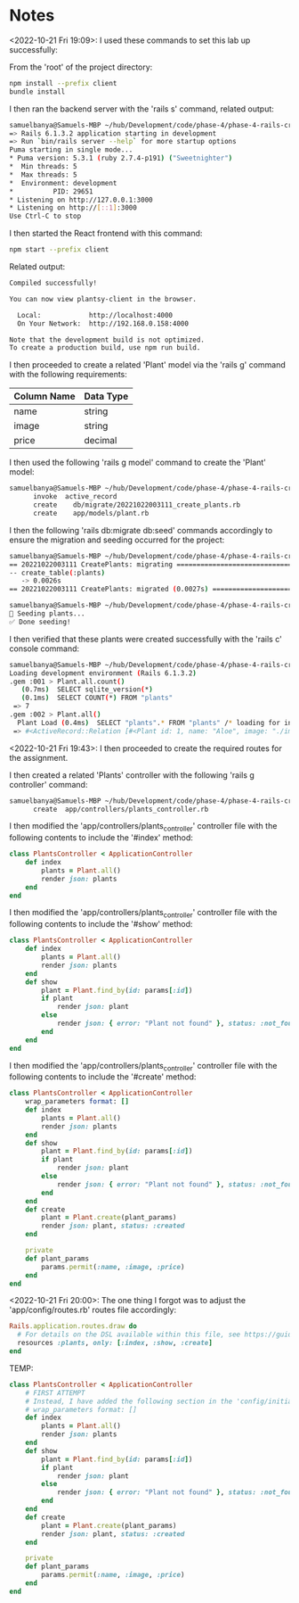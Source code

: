* Notes
<2022-10-21 Fri 19:09>: I used these commands to set this lab up successfully:

From the 'root' of the project directory:
#+begin_src bash
npm install --prefix client
bundle install
#+end_src

I then ran the backend server with the 'rails s' command, related output:
#+begin_src bash
samuelbanya@Samuels-MBP ~/hub/Development/code/phase-4/phase-4-rails-create-read=> Booting Puma
=> Rails 6.1.3.2 application starting in development
=> Run `bin/rails server --help` for more startup options
Puma starting in single mode...
* Puma version: 5.3.1 (ruby 2.7.4-p191) ("Sweetnighter")
*  Min threads: 5
*  Max threads: 5
*  Environment: development
*          PID: 29651
* Listening on http://127.0.0.1:3000
* Listening on http://[::1]:3000
Use Ctrl-C to stop
#+end_src

I then started the React frontend with this command:
#+begin_src bash
npm start --prefix client
#+end_src

Related output:
#+begin_src bash
Compiled successfully!

You can now view plantsy-client in the browser.

  Local:            http://localhost:4000
  On Your Network:  http://192.168.0.158:4000

Note that the development build is not optimized.
To create a production build, use npm run build.
#+end_src

I then proceeded to create a related 'Plant' model via the 'rails g' command with the following requirements:
|-------------+-----------|
| Column Name | Data Type |
|-------------+-----------|
| name        | string    |
| image       | string    |
| price       | decimal   |
|-------------+-----------|

I then used the following 'rails g model' command to create the 'Plant' model:
#+begin_src bash
samuelbanya@Samuels-MBP ~/hub/Development/code/phase-4/phase-4-rails-create-read-lab $ rails g model plant name image price:float --no-test-framework
      invoke  active_record
      create    db/migrate/20221022003111_create_plants.rb
      create    app/models/plant.rb
#+end_src

I then the following 'rails db:migrate db:seed' commands accordingly to ensure the migration and seeding occurred for the project:
#+begin_src bash
samuelbanya@Samuels-MBP ~/hub/Development/code/phase-4/phase-4-rails-create-read-lab $ rails db:migrate
== 20221022003111 CreatePlants: migrating =====================================
-- create_table(:plants)
   -> 0.0026s
== 20221022003111 CreatePlants: migrated (0.0027s) ============================

samuelbanya@Samuels-MBP ~/hub/Development/code/phase-4/phase-4-rails-create-read-lab $ rails db:seed
🌱 Seeding plants...
✅ Done seeding!
#+end_src

I then verified that these plants were created successfully with the 'rails c' console command:
#+begin_src bash
samuelbanya@Samuels-MBP ~/hub/Development/code/phase-4/phase-4-rails-create-read-lab $ rails c
Loading development environment (Rails 6.1.3.2)
.gem :001 > Plant.all.count()
   (0.7ms)  SELECT sqlite_version(*)
   (0.1ms)  SELECT COUNT(*) FROM "plants"
 => 7
.gem :002 > Plant.all()
  Plant Load (0.4ms)  SELECT "plants".* FROM "plants" /* loading for inspect */ LIMIT ?  [["LIMIT", 11]]
 => #<ActiveRecord::Relation [#<Plant id: 1, name: "Aloe", image: "./images/aloe.jpg", price: 15.99, created_at: "2022-10-22 00:31:40.963090000 +0000", updated_at: "2022-10-22 00:31:40.963090000 +0000">, #<Plant id: 2, name: "ZZ Plant", image: "./images/zz-plant.jpg", price: 25.98, created_at: "2022-10-22 00:31:40.968962000 +0000", updated_at: "2022-10-22 00:31:40.968962000 +0000">, #<Plant id: 3, name: "Pilea peperomioides", image: "./images/pilea.jpg", price: 5.99, created_at: "2022-10-22 00:31:40.973753000 +0000", updated_at: "2022-10-22 00:31:40.973753000 +0000">, #<Plant id: 4, name: "Pothos", image: "./images/pothos.jpg", price: 12.11, created_at: "2022-10-22 00:31:40.978733000 +0000", updated_at: "2022-10-22 00:31:40.978733000 +0000">, #<Plant id: 5, name: "Jade", image: "./images/jade.jpg", price: 10.37, created_at: "2022-10-22 00:31:40.983432000 +0000", updated_at: "2022-10-22 00:31:40.983432000 +0000">, #<Plant id: 6, name: "Monstera Deliciosa", image: "./images/monstera.jpg", price: 25.99, created_at: "2022-10-22 00:31:40.988304000 +0000", updated_at: "2022-10-22 00:31:40.988304000 +0000">, #<Plant id: 7, name: "Fiddle Leaf Fig", image: "./images/fiddle-leaf-fig.jpg", price: 55.0, created_at: "2022-10-22 00:31:40.993274000 +0000", updated_at: "2022-10-22 00:31:40.993274000 +0000">]>
#+end_src

<2022-10-21 Fri 19:43>: I then proceeded to create the required routes for the assignment.

I then created a related 'Plants' controller with the following 'rails g controller' command:
#+begin_src bash
samuelbanya@Samuels-MBP ~/hub/Development/code/phase-4/phase-4-rails-create-read-lab $ rails g controller Plants --no-test-framework
      create  app/controllers/plants_controller.rb
#+end_src

I then modified the 'app/controllers/plants_controller' controller file with the following contents to include the '#index' method:
#+begin_src ruby
class PlantsController < ApplicationController
    def index
        plants = Plant.all()
        render json: plants
    end
end
#+end_src

I then modified the 'app/controllers/plants_controller' controller file with the following contents to include the '#show' method:
#+begin_src ruby
class PlantsController < ApplicationController
    def index
        plants = Plant.all()
        render json: plants
    end
    def show
        plant = Plant.find_by(id: params[:id])
        if plant
            render json: plant
        else
            render json: { error: "Plant not found" }, status: :not_found
        end
    end
end
#+end_src


I then modified the 'app/controllers/plants_controller' controller file with the following contents to include the '#create' method:
#+begin_src ruby
class PlantsController < ApplicationController
    wrap_parameters format: []
    def index
        plants = Plant.all()
        render json: plants
    end
    def show
        plant = Plant.find_by(id: params[:id])
        if plant
            render json: plant
        else
            render json: { error: "Plant not found" }, status: :not_found
        end
    end
    def create
        plant = Plant.create(plant_params)
        render json: plant, status: :created
    end

    private
    def plant_params
        params.permit(:name, :image, :price)
    end
end
#+end_src

<2022-10-21 Fri 20:00>: The one thing I forgot was to adjust the 'app/config/routes.rb' routes file accordingly:
#+begin_src ruby
Rails.application.routes.draw do
  # For details on the DSL available within this file, see https://guides.rubyonrails.org/routing.html
  resources :plants, only: [:index, :show, :create]
end
#+end_src


TEMP:
#+begin_src ruby
class PlantsController < ApplicationController
    # FIRST ATTEMPT
    # Instead, I have added the following section in the 'config/initializers/wrap_parameters.rb' file instead:
    # wrap_parameters format: []
    def index
        plants = Plant.all()
        render json: plants
    end
    def show
        plant = Plant.find_by(id: params[:id])
        if plant
            render json: plant
        else
            render json: { error: "Plant not found" }, status: :not_found
        end
    end
    def create
        plant = Plant.create(plant_params)
        render json: plant, status: :created
    end

    private
    def plant_params
        params.permit(:name, :image, :price)
    end
end

#+end_src
